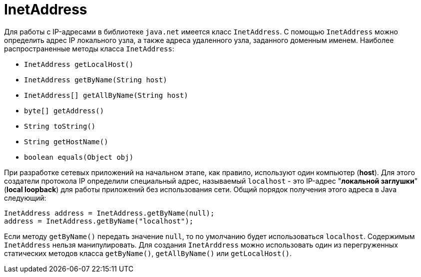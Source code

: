 = InetAddress

Для работы с IP-адресами в библиотеке `java.net` имеется класс `InetAddress`. С помощью `InetAddress` можно определить адрес IP локального узла, а также адреса удаленного узла, заданного доменным именем. Наиболее распространенные методы класса `InetAddress`:

* `InetAddress getLocalHost()`
* `InetAddress getByName(String host)`
* `InetAddress[] getAllByName(String host)`
* `byte[] getAddress()`
* `String toString()`
* `String getHostName()`
* `boolean equals(Object obj)`

При разработке сетевых приложений на начальном этапе, как правило, используют один компьютер (*host*). Для этого создатели протокола IP определили специальный адрес, называемый `localhost` - это IP-адрес "*локальной заглушки*" (*local loopback*) для работы приложений без использования сети. Общий порядок получения этого адреса в Java следующий:

[source, java]
----
InetAddress address = InetAddress.getByName(null);
address = InetAddress.getByName("localhost");
----

Если методу `getByName()` передать значение `null`, то по умолчанию будет использоваться `localhost`. Cодержимым `InetAddress` нельзя манипулировать. Для создания `InetArddress` можно использовать один из перегруженных статических методов класса `getByName()`, `getAllByName()` или `getLocalHost()`.
